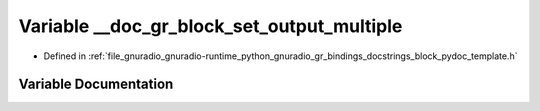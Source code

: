 .. _exhale_variable_block__pydoc__template_8h_1a4db0c81a95cc5cd3ac4d23b478b33d85:

Variable __doc_gr_block_set_output_multiple
===========================================

- Defined in :ref:`file_gnuradio_gnuradio-runtime_python_gnuradio_gr_bindings_docstrings_block_pydoc_template.h`


Variable Documentation
----------------------


.. doxygenvariable:: __doc_gr_block_set_output_multiple
   :project: gnuradio